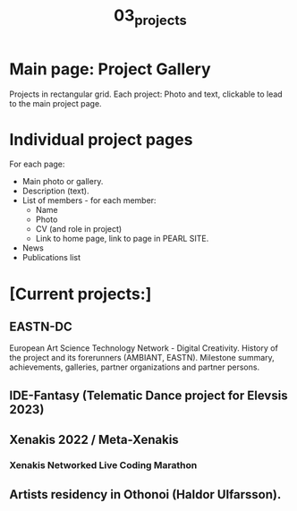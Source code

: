 #+TITLE: 03_projects

* Main page: Project Gallery

Projects in rectangular grid.  Each project: Photo and text, clickable to lead to the main project page.

* Individual project pages

For each page:

- Main photo or gallery.
- Description (text).
- List of members - for each member:
  - Name
  - Photo
  - CV (and role in project)
  - Link to home page, link to page in PEARL SITE.
- News
- Publications list


* [Current projects:]

** EASTN-DC
European Art Science Technology Network - Digital Creativity.
History of the project and its forerunners (AMBIANT, EASTN).  Milestone summary, achievements, galleries, partner organizations and partner persons.

** IDE-Fantasy (Telematic Dance project for Elevsis 2023)
** Xenakis 2022 / Meta-Xenakis
*** Xenakis Networked Live Coding Marathon
** Artists residency in Othonoi (Haldor Ulfarsson).
